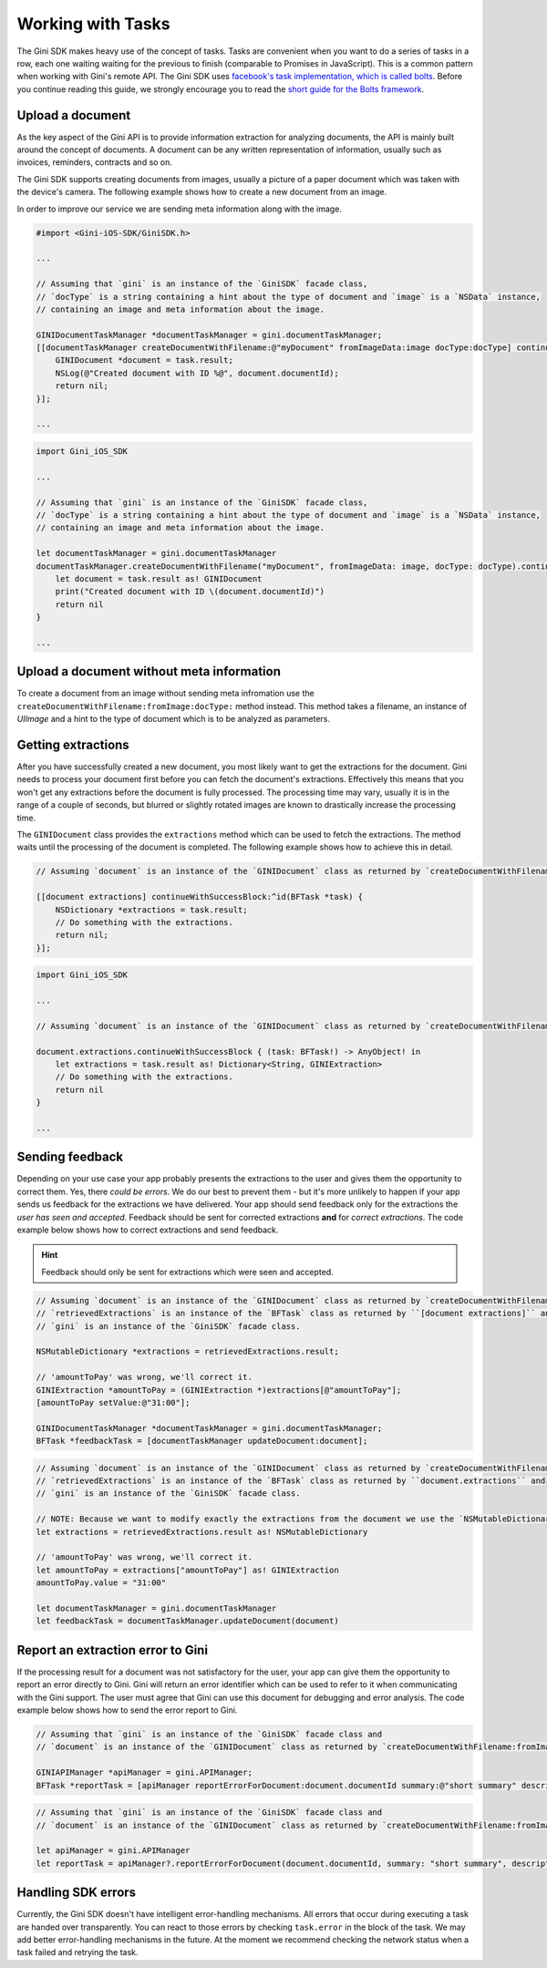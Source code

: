 .. _guide-common-tasks:

==================
Working with Tasks
==================


The Gini SDK makes heavy use of the concept of tasks. Tasks are convenient when you want to
do a series of tasks in a row, each one waiting waiting for the previous to finish (comparable to
Promises in JavaScript). This is a common pattern when working with Gini's remote API.
The Gini SDK uses `facebook's task implementation, which is called bolts <https://github.com/BoltsFramework/Bolts-iOS>`_.
Before you continue reading this guide, we strongly encourage you to read the `short guide for the Bolts
framework <https://github.com/BoltsFramework/Bolts-iOS/blob/master/README.md#tasks>`_.

Upload a document
=================

As the key aspect of the Gini API is to provide information extraction for analyzing documents, the
API is mainly built around the concept of documents. A document can be any written representation
of information, usually such as invoices, reminders, contracts and so on.

The Gini SDK supports creating documents from images, usually a picture of a paper document
which was taken with the device's camera. The following example shows how to create a new document from an image.

In order to improve our service we are sending meta information along with the image.

.. code-block:: obj-c

    #import <Gini-iOS-SDK/GiniSDK.h>

    ...

    // Assuming that `gini` is an instance of the `GiniSDK` facade class, 
    // `docType` is a string containing a hint about the type of document and `image` is a `NSData` instance,
    // containing an image and meta information about the image.

    GINIDocumentTaskManager *documentTaskManager = gini.documentTaskManager;
    [[documentTaskManager createDocumentWithFilename:@"myDocument" fromImageData:image docType:docType] continueWithSuccessBlock:^id(BFTask *task) {
        GINIDocument *document = task.result;
        NSLog(@"Created document with ID %@", document.documentId);
        return nil;
    }];

    ...

.. code-block:: swift
    
    import Gini_iOS_SDK

    ...

    // Assuming that `gini` is an instance of the `GiniSDK` facade class, 
    // `docType` is a string containing a hint about the type of document and `image` is a `NSData` instance,
    // containing an image and meta information about the image.

    let documentTaskManager = gini.documentTaskManager
    documentTaskManager.createDocumentWithFilename("myDocument", fromImageData: image, docType: docType).continueWithSuccessBlock { (task: BFTask!) -> AnyObject! in
        let document = task.result as! GINIDocument
        print("Created document with ID \(document.documentId)")
        return nil
    }

    ...

Upload a document without meta information
==========================================

To create a document from an image without sending meta infromation use the ``createDocumentWithFilename:fromImage:docType:`` method instead. This method takes a filename, an instance of `UIImage` and a hint to the type of document which is to be analyzed as parameters. 

Getting extractions
===================

After you have successfully created a new document, you most likely want to get the extractions for
the document. Gini needs to process your document first before you can fetch the document's
extractions. Effectively this means that you won't get any extractions before the document is fully
processed. The processing time may vary, usually it is in the range of a couple of seconds, but
blurred or slightly rotated images are known to drastically increase the processing time. 

The ``GINIDocument`` class provides the ``extractions`` method which can be used
to fetch the extractions. The method waits until the processing of the document is completed. The following example shows 
how to achieve this in detail.

.. code-block:: obj-c

    // Assuming `document` is an instance of the `GINIDocument` class as returned by `createDocumentWithFilename:fromImage:`.

    [[document extractions] continueWithSuccessBlock:^id(BFTask *task) {
        NSDictionary *extractions = task.result;
        // Do something with the extractions.
        return nil;
    }];

.. code-block:: swift
    
    import Gini_iOS_SDK

    ...

    // Assuming `document` is an instance of the `GINIDocument` class as returned by `createDocumentWithFilename:fromImage:`.

    document.extractions.continueWithSuccessBlock { (task: BFTask!) -> AnyObject! in
        let extractions = task.result as! Dictionary<String, GINIExtraction>
        // Do something with the extractions.
        return nil
    }

    ...

.. _feedback-task:

Sending feedback
================

Depending on your use case your app probably presents the extractions to the user and gives them the opportunity to correct them. Yes, there *could be errors*.
We do our best to prevent them - but it's more unlikely to happen if your app sends us feedback for the extractions we have delivered. Your app should send feedback
only for the extractions the *user has seen and accepted*. Feedback should be sent for corrected extractions **and** for *correct extractions*.
The code example below shows how to correct extractions and send feedback.

.. hint:: Feedback should only be sent for extractions which were seen and accepted.

.. code-block:: obj-c

    // Assuming `document` is an instance of the `GINIDocument` class as returned by `createDocumentWithFilename:fromImage:`,
    // `retrievedExtractions` is an instance of the `BFTask` class as returned by ``[document extractions]`` and
    // `gini` is an instance of the `GiniSDK` facade class.
    
    NSMutableDictionary *extractions = retrievedExtractions.result;
    
    // 'amountToPay' was wrong, we'll correct it.
    GINIExtraction *amountToPay = (GINIExtraction *)extractions[@"amountToPay"];
    [amountToPay setValue:@"31:00"];
    
    GINIDocumentTaskManager *documentTaskManager = gini.documentTaskManager;
    BFTask *feedbackTask = [documentTaskManager updateDocument:document];

.. code-block:: swift

    // Assuming `document` is an instance of the `GINIDocument` class as returned by `createDocumentWithFilename:fromImage:`,
    // `retrievedExtractions` is an instance of the `BFTask` class as returned by ``document.extractions`` and
    // `gini` is an instance of the `GiniSDK` facade class.

    // NOTE: Because we want to modify exactly the extractions from the document we use the `NSMutableDictionary` class. When assigned it passes it`s reference rather than being copied like `Dictionary`.
    let extractions = retrievedExtractions.result as! NSMutableDictionary

    // 'amountToPay' was wrong, we'll correct it.
    let amountToPay = extractions["amountToPay"] as! GINIExtraction
    amountToPay.value = "31:00"

    let documentTaskManager = gini.documentTaskManager
    let feedbackTask = documentTaskManager.updateDocument(document)

Report an extraction error to Gini
==================================

If the processing result for a document was not satisfactory for the user, your app can give them the opportunity to report an error directly to Gini. Gini will return
an error identifier which can be used to refer to it when communicating with the Gini support. The user must agree that Gini can use this document for debugging and error analysis.
The code example below shows how to send the error report to Gini.

.. code-block:: obj-c

    // Assuming that `gini` is an instance of the `GiniSDK` facade class and
    // `document` is an instance of the `GINIDocument` class as returned by `createDocumentWithFilename:fromImage:`. 

    GINIAPIManager *apiManager = gini.APIManager;
    BFTask *reportTask = [apiManager reportErrorForDocument:document.documentId summary:@"short summary" description:@"detailed description"];

.. code-block:: swift
    
    // Assuming that `gini` is an instance of the `GiniSDK` facade class and
    // `document` is an instance of the `GINIDocument` class as returned by `createDocumentWithFilename:fromImage:`.

    let apiManager = gini.APIManager
    let reportTask = apiManager?.reportErrorForDocument(document.documentId, summary: "short summary", description: "detailed description")

Handling SDK errors
===================

Currently, the Gini SDK doesn't have intelligent error-handling mechanisms. All errors that
occur during executing a task are handed over transparently. You can react to those errors by checking ``task.error`` in the block of the task. 
We may add better error-handling mechanisms in the future. At the moment we recommend checking the network status when a task failed and retrying the task.
